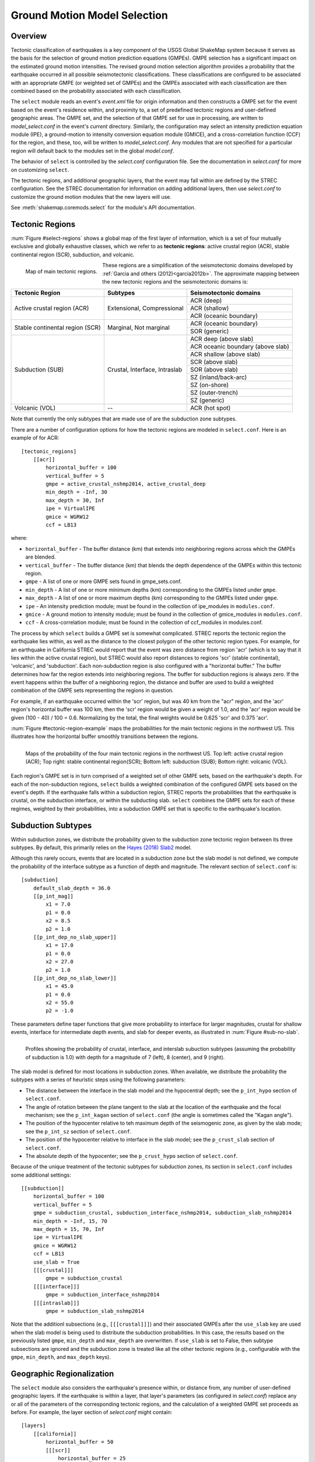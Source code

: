 .. _sec-select-4:

******************************
Ground Motion Model Selection
******************************


Overview
========

Tectonic classification of earthquakes is a key component of the USGS
Global ShakeMap system because it serves as the basis for the selection
of ground motion prediction equations (GMPEs). GMPE selection has a
significant impact on the estimated ground motion intensities. The revised
ground motion selection algorithm provides a probability that the earthquake
occurred in all possible seismotectonic classifications. These
classifications are configured to be associated with an appropriate GMPE
(or weighted set of GMPEs) and the GMPEs associated with each classification
are then combined based on the probability associated with each
classification.

The ``select`` module reads an event's *event.xml* file for origin 
information and then constructs a GMPE set for the event based on the
event's residence within, and proximity to, a set of predefined tectonic
regions and user-defined geographic areas. The GMPE set, and the
selection of that GMPE set for use in processing, are written to
*model_select.conf* in the event's *current* directory. Similarly,
the configuration may select an intensity prediction equation module
(IPE), a ground-motion to intensity conversion equation module
(GMICE), and a cross-correlation function (CCF) for the region,
and these, too, will be written to *model_select.conf*. Any modules
that are not specified for a particular region will default back to
the modules set in the global *model.conf*.

The behavior of ``select`` is controlled by the *select.conf*
configuration file. See the documentation in *select.conf* for more on
customizing ``select``.

The tectonic regions, and additional geographic layers, that the event
may fall within are defined by the STREC configuration. See the STREC
documentation for information on adding additional layers, then use
*select.conf* to customize the ground motion modules that the new
layers will use.

See :meth:`shakemap.coremods.select` for the module's API
documentation.


Tectonic Regions
================

:num:`Figure #select-regions` shows a global map of the first layer of
information, which is a set of four mutually exclusive and globally
exhaustive classes, which we refer to as **tectonic regions**: active
crustal region (ACR), stable continental region (SCR), subduction, and
volcanic. 

.. _select-regions:

.. figure:: _static/select_regions.png
   :width: 700
   :align: left

   Map of main tectonic regions.

These regions are a simplification of the seismotectonic domains developed by
:ref:`Garcia and others (2012)<garcia2012b>`. The approximate mapping between
the new tectonic regions and the seismotectonic domains is:

+-----------------+---------------+-----------------------------------+ 
| Tectonic Region | Subtypes      | Seismotectonic domains            | 
+=================+===============+===================================+ 
| Active crustal  | Extensional,  | ACR (deep)                        | 
+ region (ACR)    + Compressional +-----------------------------------+
|                 |               | ACR (shallow)                     |
+                 +               +-----------------------------------+
|                 |               | ACR (oceanic boundary)            |
+-----------------+---------------+-----------------------------------+
| Stable          | Marginal,     | ACR (oceanic boundary)            |
+ continental     + Not marginal  +-----------------------------------+
| region (SCR)    |               | SOR (generic)                     |
+-----------------+---------------+-----------------------------------+
| Subduction      | Crustal,      | ACR deep (above slab)             | 
+ (SUB)           + Interface,    +-----------------------------------+
|                 | Intraslab     | ACR oceanic boundary (above slab) | 
+                 +               +-----------------------------------+
|                 |               | ACR shallow (above slab)          | 
+                 +               +-----------------------------------+
|                 |               | SCR (above slab)                  | 
+                 +               +-----------------------------------+
|                 |               | SOR (above slab)                  |
+                 +               +-----------------------------------+
|                 |               | SZ (inland/back-arc)              | 
+                 +               +-----------------------------------+
|                 |               | SZ (on-shore)                     | 
+                 +               +-----------------------------------+
|                 |               | SZ (outer-trench)                 | 
+                 +               +-----------------------------------+
|                 |               | SZ (generic)                      |
+-----------------+---------------+-----------------------------------+
+ Volcanic (VOL)  + --            + ACR (hot spot)                    |
+-----------------+---------------+-----------------------------------+

Note that currently the only subtypes that are made use of are the subduction
zone subtypes. 

There are a number of configuration options for how the tectonic regions are
modeled in ``select.conf``. Here is an example of for ACR::

    [tectonic_regions]
        [[acr]]
            horizontal_buffer = 100
            vertical_buffer = 5
            gmpe = active_crustal_nshmp2014, active_crustal_deep
            min_depth = -Inf, 30
            max_depth = 30, Inf
            ipe = VirtualIPE
            gmice = WGRW12
            ccf = LB13

where:

- ``horizontal_buffer`` - The buffer distance (km) that extends into
  neighboring regions across which the GMPEs are blended. 
- ``vertical_buffer`` - The buffer distance (km) that blends the depth
  dependence of the GMPEs within this tectonic region.
- ``gmpe`` - A list of one or more GMPE sets found in gmpe_sets.conf.	    
- ``min_depth`` - A list of one or more minimum depths (km) corresponding to
  the GMPEs listed under ``gmpe``.
- ``max_depth`` - A list of one or more maximum depths (km) corresponding to
  the GMPEs listed under ``gmpe``.
- ``ipe`` - An intensity prediction module; must be found in the 
  collection of ipe_modules in ``modules.conf``.
- ``gmice`` - A ground motion to intensity module; must be found in the 
  collection of gmice_modules in ``modules.conf``.
- ``ccf`` - A cross-correlation module; must be found in the collection of
  ccf_modules in modules.conf.

  
The process by which ``select`` builds a GMPE set is somewhat complicated.
STREC reports the tectonic region the earthquake lies within, as well
as the distance to the closest polygon of the other tectonic region
types. For example, for an earthquake in California STREC would report
that the event was zero distance from region 'acr'
(which is to say that it lies within the active crustal region), but
STREC would also report distances to regions 'scr' (stable continental),
'volcanic', and 'subduction'. Each non-subduction region is also
configured with a "horizontal buffer." The buffer determines how far
the region extends into neighboring regions. The buffer for subduction
regions is always zero. If the event happens within the buffer
of a neighboring region, the distance and buffer are used to build a
weighted combination of the GMPE sets representing the regions in
question.

For example, if an earthquake occurred within the 'scr' region, but
was 40 km from the "acr" region, and the 'acr' region's horizontal
buffer was 100 km, then the 'scr' region would be given a weight
of 1.0, and the 'acr' region would be given (100 - 40) / 100 = 0.6.
Normalizing by the total, the final weights would be 0.625 'scr' and
0.375 'acr'.


:num:`Figure #tectonic-region-example` maps the probabilities for the main
tectonic regions in the northwest US. This illustrates how the horizontal
buffer smoothly transitions between the regions.

.. _tectonic-region-example:

.. figure:: _static/select_example_tect_regions.png
   :width: 700
   :align: left

   Maps of the probability of the four main tectonic regions in the
   northwest US.
   Top left: active crustal region (ACR); Top right: stable continental
   region(SCR);
   Bottom left: subduction (SUB); Bottom right: volcanic (VOL).


Each region's GMPE set is in turn comprised of a weighted set of other
GMPE sets, based on the earthquake's depth. For each of the non-subduction
regions, ``select`` builds a weighted combination of the configured GMPE sets
based on the event's depth. If the earthquake falls within a subduction
region, STREC reports the probabilities that the earthquake is crustal, on
the subduction interface, or within the subducting slab. ``select`` combines
the GMPE sets for each of these regimes, weighted by their probabilities,
into a subduction GMPE set that is specific to the earthquake's location.


Subduction Subtypes
===================

Within subduction zones, we distribute the probability given to the
subduction zone tectonic region between its three subtypes. By default,
this primarily relies on the
`Hayes (2018) Slab2 <https://www.sciencebase.gov/catalog/item/5aa1b00ee4b0b1c392e86467>`_
model.

Although this rarely occurs,  events that are located in a subduction zone
but the slab model is not defined, we compute the probability of the
interface subtype as a function of depth and magnitude. The relevant section
of ``select.conf`` is::

    [subduction]
        default_slab_depth = 36.0
        [[p_int_mag]]
            x1 = 7.0
            p1 = 0.0
            x2 = 8.5
            p2 = 1.0
        [[p_int_dep_no_slab_upper]]
            x1 = 17.0
            p1 = 0.0
            x2 = 27.0
            p2 = 1.0
        [[p_int_dep_no_slab_lower]]
            x1 = 45.0
            p1 = 0.0
            x2 = 55.0
            p2 = -1.0

These parameters define taper functions that give more probability to
interface for larger magnitudes, crustal for shallow events, interface for
intermediate depth events, and slab for deeper events, as illustrated
in :num:`Figure #sub-no-slab`. 

.. _sub-no-slab:

.. figure:: _static/sub_no_slab.png
   :width: 700
   :align: left

   Profiles showing the probability of crustal, interface, and interslab
   subuction subtypes (assuming the probability of subduction is 1.0) with
   depth for a magnitude of 7 (left), 8 (center), and 9 (right). 

The slab model is defined for most locations in subduction zones. When
available, we distribute the probability the subtypes with a series of
heuristic steps using the following parameters:

- The distance between the interface in the slab model and the hypocentral
  depth; see the ``p_int_hypo`` section of ``select.conf``.
- The angle of rotation between the plane tangent to the slab at the location
  of the earthquake and the focal mechanism; see the ``p_int_kagan`` section
  of ``select.conf`` (the angle is sometimes called the "Kagan angle").
- The position of the hypocenter relative to teh maximum depth of the
  seismogenic zone, as given by the slab mode; see the ``p_int_sz`` section
  of ``select.conf``.
- The position of the hypocenter relative to interface in the slab model;
  see the ``p_crust_slab`` section of ``select.conf``.
- The absolute depth of the hypocenter; see the ``p_crust_hypo`` section of
  ``select.conf``.

Because of the unique treatment of the tectonic subtypes for subduction
zones, its section in ``select.conf`` includes some additional settings::

    [[subduction]]
        horizontal_buffer = 100
        vertical_buffer = 5
        gmpe = subduction_crustal, subduction_interface_nshmp2014, subduction_slab_nshmp2014
        min_depth = -Inf, 15, 70
        max_depth = 15, 70, Inf
        ipe = VirtualIPE
        gmice = WGRW12
        ccf = LB13
	use_slab = True
        [[[crustal]]]
            gmpe = subduction_crustal
        [[[interface]]]
            gmpe = subduction_interface_nshmp2014
        [[[intraslab]]]
            gmpe = subduction_slab_nshmp2014

Note that the additionl subsections (e.g., ``[[[crustal]]]``) and their
associated GMPEs after the ``use_slab`` key are used when the slab model is
being used to distribute the subduction probabilities. In this case, the
results based on the previously listed ``gmpe``, ``min_depth`` and
``max_depth`` are overwritten. If ``use_slab`` is set to False, then subtype 
subsections are ignored and the subduction zone is treated like all the
other tectonic regions (e.g., configurable with the ``gmpe``, ``min_depth``,
and ``max_depth`` keys).


Geographic Regionalization
==========================

The ``select`` module also considers the earthquake's presence within, or
distance from, any number of user-defined geographic layers. If the
earthquake is within a layer, that layer's parameters (as configured in
*select.conf*) replace any or all of the parameters of the corresponding
tectonic regions, and the calculation of a weighted GMPE set proceeds as
before. For example, the layer section of *select.conf* might contain::

    [layers]
        [[california]]
            horizontal_buffer = 50
            [[[scr]]
                horizontal_buffer = 25
            [[[acr]]]
                horizontal_buffer = 25
                gmpe = Special_California_GMPE
                min_depth = -Inf
                max_depth = Inf
                ipe = Allen2012
                gmice = WRGW12

If an earthquake falls within the 'california' layer, the tectonc regions
'scr' and 'acr' would have their horizontal buffers reset to 25 km and,
in addition, the 'acr' region would have its GMPE selection reset to the
GMPE set 'Special_California_GMPE' for earthquakes of all depths. Similarly,
the IPE would be set to "Allen2012" and the GMICE to "WGRW12".

If the earthquake is not inside a custom geographic layer, but within the
horizontal buffer distance of one, the GMPE sets for the modified and
unmodified tectonic regions are each determined separately and a weighted
combination of the two is computed (where the weights are based on the
distance and the horizontal buffer, as described above).

Unlike the tectonic regions, the geographic layers consider only the
nearest layer. If an earthquake falls within more than one layer (possible if
layers are nested), the first one encountered in *select.conf* is used and
any other(s) will be ignored.

The polygons for geograhpic regionalization are located in the 
``data/layers`` subdirectory of the current shakemap profile install
directory.  The files are associated to the key name within  the
``[layers]`` section of *select.conf*. Using the example above, when
``select`` sees the ``[[california]]`` key name, it will look for a file
called ``california.wkt`` in ``<install_dir>/data/layers``.

